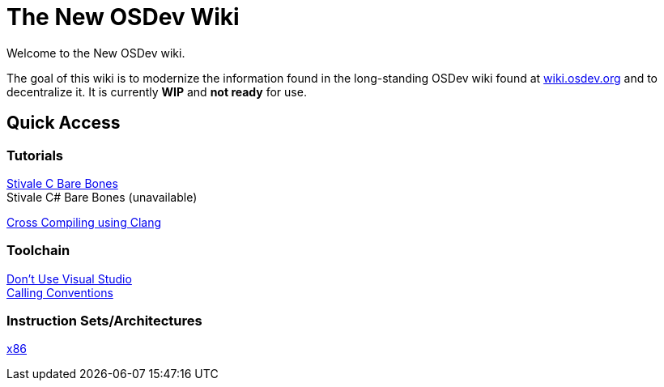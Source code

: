 = The New OSDev Wiki
:description: The place to start for Operating System Development in the 2020s.

Welcome to the New OSDev wiki.

The goal of this wiki is to modernize the information found in the long-standing OSDev wiki found at https://wiki.osdev.org[wiki.osdev.org] and to decentralize it. It is currently *WIP* and *not ready* for use.

== Quick Access

=== Tutorials

xref:stivale_barebones.adoc[Stivale C Bare Bones] +
Stivale C# Bare Bones (unavailable)

xref:cross_clang.adoc[Cross Compiling using Clang]

=== Toolchain

xref:visual_studio.adoc[Don't Use Visual Studio] +
xref:calling_conventions.adoc[Calling Conventions]

=== Instruction Sets/Architectures
xref:x86.adoc[x86] +
